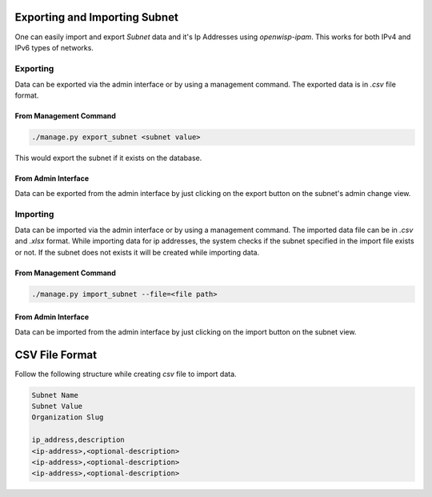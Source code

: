 Exporting and Importing Subnet
==============================

One can easily import and export `Subnet` data and it's Ip Addresses using
`openwisp-ipam`. This works for both IPv4 and IPv6 types of networks.

Exporting
---------

Data can be exported via the admin interface or by using a management
command. The exported data is in `.csv` file format.

From Management Command
~~~~~~~~~~~~~~~~~~~~~~~

.. code-block:: shell

    ./manage.py export_subnet <subnet value>

This would export the subnet if it exists on the database.

From Admin Interface
~~~~~~~~~~~~~~~~~~~~

Data can be exported from the admin interface by just clicking on the
export button on the subnet's admin change view.

.. image:: https://raw.githubusercontent.com/openwisp/openwisp-ipam/docs/docs/export.png

Importing
---------

Data can be imported via the admin interface or by using a management
command. The imported data file can be in `.csv` and `.xlsx` format. While
importing data for ip addresses, the system checks if the subnet specified
in the import file exists or not. If the subnet does not exists it will be
created while importing data.

From Management Command
~~~~~~~~~~~~~~~~~~~~~~~

.. code-block:: shell

    ./manage.py import_subnet --file=<file path>

From Admin Interface
~~~~~~~~~~~~~~~~~~~~

Data can be imported from the admin interface by just clicking on the
import button on the subnet view.

.. image:: https://raw.githubusercontent.com/openwisp/openwisp-ipam/docs/docs/import.png

CSV File Format
===============

Follow the following structure while creating `csv` file to import data.

.. code-block:: text

    Subnet Name
    Subnet Value
    Organization Slug

    ip_address,description
    <ip-address>,<optional-description>
    <ip-address>,<optional-description>
    <ip-address>,<optional-description>

